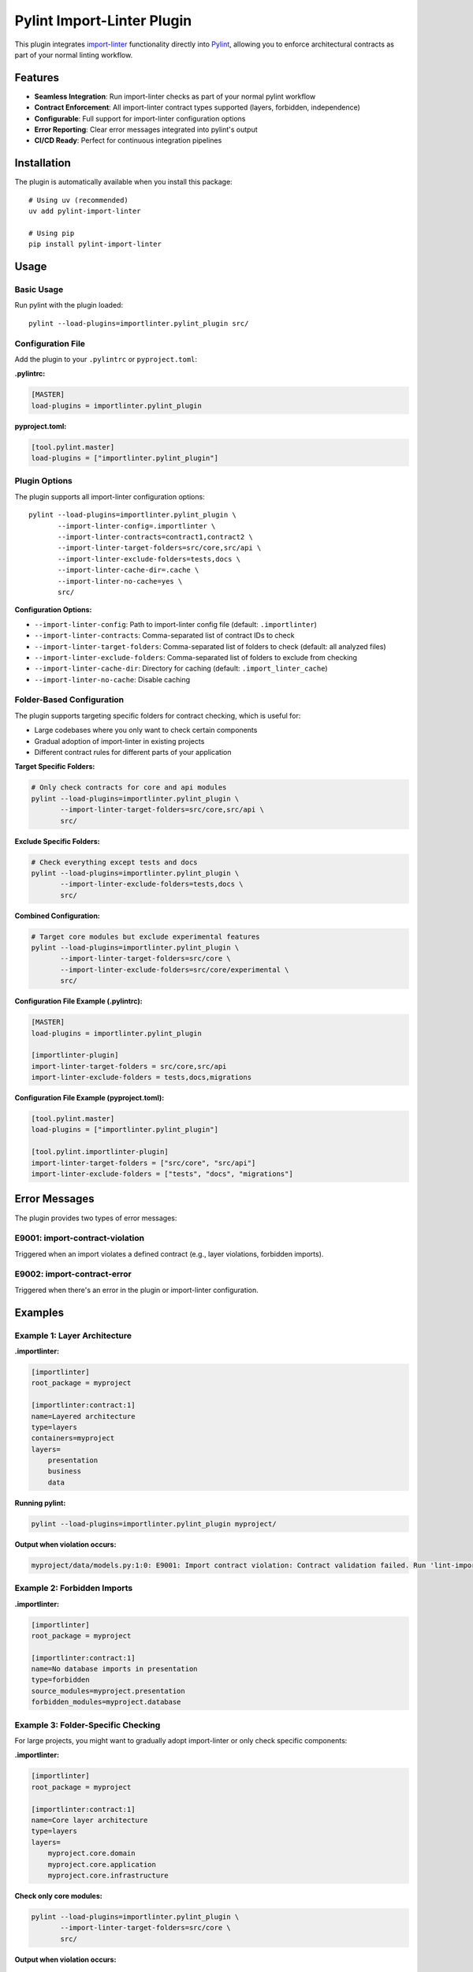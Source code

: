 =======================
Pylint Import-Linter Plugin
=======================

.. 
   Copyright (c) 2025 The Import Linter Contributors
   
   Licensed under the BSD 2-Clause License. See LICENSE file for details.

This plugin integrates `import-linter <https://import-linter.readthedocs.io/>`_ functionality directly into `Pylint <https://pylint.org/>`_, allowing you to enforce architectural contracts as part of your normal linting workflow.

Features
========

- **Seamless Integration**: Run import-linter checks as part of your normal pylint workflow
- **Contract Enforcement**: All import-linter contract types supported (layers, forbidden, independence)
- **Configurable**: Full support for import-linter configuration options
- **Error Reporting**: Clear error messages integrated into pylint's output
- **CI/CD Ready**: Perfect for continuous integration pipelines

Installation
============

The plugin is automatically available when you install this package::

    # Using uv (recommended)
    uv add pylint-import-linter

    # Using pip
    pip install pylint-import-linter

Usage
=====

Basic Usage
-----------

Run pylint with the plugin loaded::

    pylint --load-plugins=importlinter.pylint_plugin src/

Configuration File
------------------

Add the plugin to your ``.pylintrc`` or ``pyproject.toml``:

**.pylintrc:**

.. code-block:: ini

    [MASTER]
    load-plugins = importlinter.pylint_plugin

**pyproject.toml:**

.. code-block:: toml

    [tool.pylint.master]
    load-plugins = ["importlinter.pylint_plugin"]

Plugin Options
--------------

The plugin supports all import-linter configuration options::

    pylint --load-plugins=importlinter.pylint_plugin \
           --import-linter-config=.importlinter \
           --import-linter-contracts=contract1,contract2 \
           --import-linter-target-folders=src/core,src/api \
           --import-linter-exclude-folders=tests,docs \
           --import-linter-cache-dir=.cache \
           --import-linter-no-cache=yes \
           src/

**Configuration Options:**

- ``--import-linter-config``: Path to import-linter config file (default: ``.importlinter``)
- ``--import-linter-contracts``: Comma-separated list of contract IDs to check
- ``--import-linter-target-folders``: Comma-separated list of folders to check (default: all analyzed files)
- ``--import-linter-exclude-folders``: Comma-separated list of folders to exclude from checking
- ``--import-linter-cache-dir``: Directory for caching (default: ``.import_linter_cache``)
- ``--import-linter-no-cache``: Disable caching

Folder-Based Configuration
--------------------------

The plugin supports targeting specific folders for contract checking, which is useful for:

- Large codebases where you only want to check certain components
- Gradual adoption of import-linter in existing projects  
- Different contract rules for different parts of your application

**Target Specific Folders:**

.. code-block:: bash

    # Only check contracts for core and api modules
    pylint --load-plugins=importlinter.pylint_plugin \
           --import-linter-target-folders=src/core,src/api \
           src/

**Exclude Specific Folders:**

.. code-block:: bash

    # Check everything except tests and docs
    pylint --load-plugins=importlinter.pylint_plugin \
           --import-linter-exclude-folders=tests,docs \
           src/

**Combined Configuration:**

.. code-block:: bash

    # Target core modules but exclude experimental features
    pylint --load-plugins=importlinter.pylint_plugin \
           --import-linter-target-folders=src/core \
           --import-linter-exclude-folders=src/core/experimental \
           src/

**Configuration File Example (.pylintrc):**

.. code-block:: ini

    [MASTER]
    load-plugins = importlinter.pylint_plugin

    [importlinter-plugin]
    import-linter-target-folders = src/core,src/api
    import-linter-exclude-folders = tests,docs,migrations

**Configuration File Example (pyproject.toml):**

.. code-block:: toml

    [tool.pylint.master]
    load-plugins = ["importlinter.pylint_plugin"]

    [tool.pylint.importlinter-plugin]
    import-linter-target-folders = ["src/core", "src/api"]
    import-linter-exclude-folders = ["tests", "docs", "migrations"]

Error Messages
==============

The plugin provides two types of error messages:

E9001: import-contract-violation
--------------------------------
Triggered when an import violates a defined contract (e.g., layer violations, forbidden imports).

E9002: import-contract-error
----------------------------  
Triggered when there's an error in the plugin or import-linter configuration.

Examples
========

Example 1: Layer Architecture
-----------------------------

**.importlinter:**

.. code-block:: ini

    [importlinter]
    root_package = myproject

    [importlinter:contract:1]
    name=Layered architecture
    type=layers
    containers=myproject
    layers=
        presentation
        business
        data

**Running pylint:**

.. code-block:: bash

    pylint --load-plugins=importlinter.pylint_plugin myproject/

**Output when violation occurs:**

.. code-block:: text

    myproject/data/models.py:1:0: E9001: Import contract violation: Contract validation failed. Run 'lint-imports --verbose' for details. (import-contract-violation)

Example 2: Forbidden Imports
-----------------------------

**.importlinter:**

.. code-block:: ini

    [importlinter]
    root_package = myproject

    [importlinter:contract:1]
    name=No database imports in presentation
    type=forbidden
    source_modules=myproject.presentation
    forbidden_modules=myproject.database

Example 3: Folder-Specific Checking
------------------------------------

For large projects, you might want to gradually adopt import-linter or only check specific components:

**.importlinter:**

.. code-block:: ini

    [importlinter]
    root_package = myproject

    [importlinter:contract:1]
    name=Core layer architecture
    type=layers
    layers=
        myproject.core.domain
        myproject.core.application  
        myproject.core.infrastructure

**Check only core modules:**

.. code-block:: bash

    pylint --load-plugins=importlinter.pylint_plugin \
           --import-linter-target-folders=src/core \
           src/

**Output when violation occurs:**

.. code-block:: text

    src/core/domain/models.py:1:0: E9001: Import contract violation: Contract validation failed (targeting folders: src/core). Run 'lint-imports --verbose' for details. (import-contract-violation)

This approach is particularly useful for:

- **Legacy codebases**: Start with new modules and gradually expand coverage
- **Microservice architectures**: Different rules for different services  
- **Performance**: Only check critical components in large codebases

CI/CD Integration
=================

**GitHub Actions:**

.. code-block:: yaml

    - name: Lint with pylint and import-linter
      run: |
        pylint --load-plugins=importlinter.pylint_plugin \
               --fail-on=E9001,E9002 \
               src/

**Pre-commit hook:**

.. code-block:: yaml

    repos:
      - repo: local
        hooks:
          - id: pylint-import-linter
            name: Pylint with Import Linter
            entry: pylint
            language: system
            args: [--load-plugins=importlinter.pylint_plugin]
            files: \.py$

Comparison: Plugin vs Standalone
================================

+------------------+-------------------+---------------------------+
| Feature          | Pylint Plugin     | Standalone import-linter  |
+==================+===================+===========================+
| Integration      | ✅ Part of pylint | ❌ Separate tool          |
+------------------+-------------------+---------------------------+
| CI/CD            | ✅ Single command | ❌ Two commands needed    |
+------------------+-------------------+---------------------------+
| IDE Support      | ✅ Full pylint    | ❌ Limited                |
|                  | support           |                           |
+------------------+-------------------+---------------------------+
| Error Reporting  | ✅ Integrated     | ❌ Separate output        |
+------------------+-------------------+---------------------------+
| Performance      | ✅ Single run     | ❌ Two separate runs      |
+------------------+-------------------+---------------------------+

Advanced Configuration
======================

Selective Contract Checking
----------------------------

Check only specific contracts::

    pylint --load-plugins=importlinter.pylint_plugin \
           --import-linter-contracts=layers,forbidden-db \
           src/

Custom Configuration Files
---------------------------

Use different config files for different environments::

    # Development
    pylint --import-linter-config=.importlinter.dev src/

    # Production  
    pylint --import-linter-config=.importlinter.prod src/

Disable Specific Messages
--------------------------

Disable import-linter checks for specific files:

.. code-block:: python

    # pylint: disable=import-contract-violation
    from restricted_module import something

Troubleshooting
===============

Common Issues
-------------

1. **Plugin not found**: Ensure the package is installed in the same environment as pylint
2. **Config file not found**: Specify the config file path with ``--import-linter-config``
3. **No violations reported**: Check that your ``.importlinter`` file is valid

Debug Mode
----------

Run with verbose output for debugging::

    pylint --load-plugins=importlinter.pylint_plugin --verbose src/

Performance Tuning
-------------------

For large projects, use caching::

    pylint --load-plugins=importlinter.pylint_plugin \
           --import-linter-cache-dir=.cache \
           src/

Integration Examples
====================

VS Code
-------

Add to your VS Code settings:

.. code-block:: json

    {
        "pylint.args": ["--load-plugins=importlinter.pylint_plugin"]
    }

PyCharm
-------

1. Go to Settings → Tools → External Tools
2. Add new tool with command: ``pylint --load-plugins=importlinter.pylint_plugin $FilePath$``

Development Workflow
--------------------

.. code-block:: bash

    # Format code
    uv run black src/

    # Type check  
    uv run mypy src/

    # Lint with architecture checks
    uv run pylint --load-plugins=importlinter.pylint_plugin src/

    # Run tests
    uv run pytest

Migration from Standalone
=========================

If you're currently using standalone import-linter:

1. **Keep your ``.importlinter`` config** - no changes needed
2. **Update CI/CD scripts** - replace separate tools with single pylint command
3. **Update pre-commit hooks** - use pylint instead of import-linter
4. **Configure IDE** - set up pylint with the plugin loaded

Performance
===========

The plugin is designed to be efficient:

- **Single analysis**: Import graph built once for both pylint and import-linter
- **Caching**: Full support for import-linter's caching system
- **Lazy evaluation**: Contracts only checked when necessary
- **Memory efficient**: Minimal memory overhead

For more advanced folder targeting examples and use cases, see :doc:`folder_targeting`.
